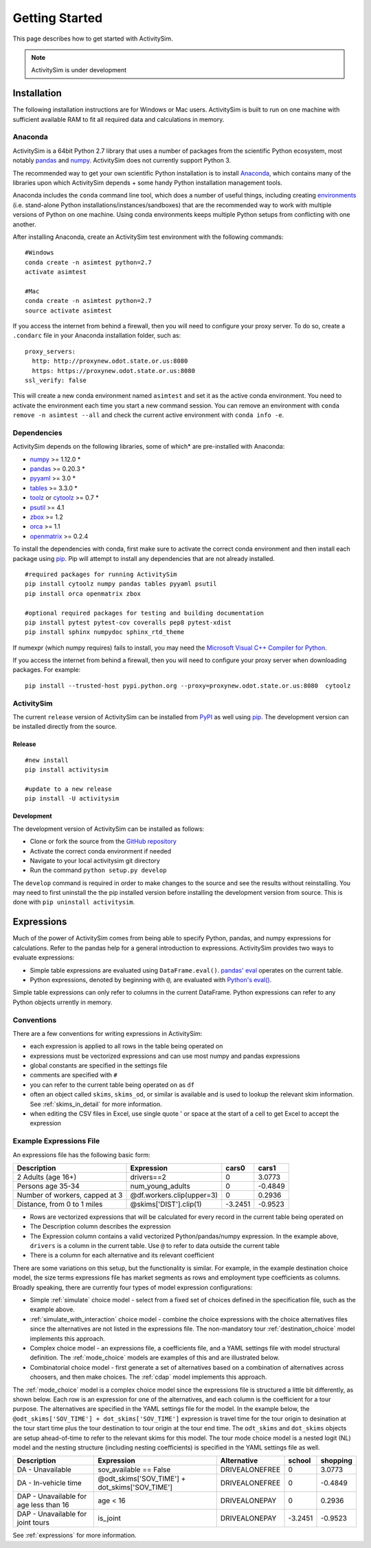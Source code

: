 
Getting Started
===============

This page describes how to get started with ActivitySim.

.. note::
   ActivitySim is under development

.. index:: installation

Installation
------------

The following installation instructions are for Windows or Mac users.  ActivitySim is built
to run on one machine with sufficient available RAM to fit all required data and calculations
in memory.

Anaconda
~~~~~~~~

ActivitySim is a 64bit Python 2.7 library that uses a number of packages from the
scientific Python ecosystem, most notably `pandas <http://pandas.pydata.org>`__ 
and `numpy <http://numpy.org>`__. ActivitySim does not currently support Python 3.
   
The recommended way to get your own scientific Python installation is to
install Anaconda_, which contains many of the libraries upon which
ActivitySim depends + some handy Python installation management tools.  

Anaconda includes the ``conda`` command line tool, which does a number of useful 
things, including creating `environments <http://conda.pydata.org/docs/using/envs.html>`__ 
(i.e. stand-alone Python installations/instances/sandboxes) that are the recommended 
way to work with multiple versions of Python on one machine.  Using conda 
environments keeps multiple Python setups from conflicting with one another.

After installing Anaconda, create an ActivitySim test environment 
with the following commands:

::
    
    #Windows
    conda create -n asimtest python=2.7
    activate asimtest

    #Mac
    conda create -n asimtest python=2.7
    source activate asimtest

If you access the internet from behind a firewall, then you will need to configure your proxy 
server. To do so, create a ``.condarc`` file in your Anaconda installation folder, such as:
::
    proxy_servers:
      http: http://proxynew.odot.state.or.us:8080
      https: https://proxynew.odot.state.or.us:8080
    ssl_verify: false

This will create a new conda environment named ``asimtest`` and set it as the 
active conda environment.  You need to activate the environment each time you
start a new command session.  You can remove an environment with 
``conda remove -n asimtest --all`` and check the current active environment with
``conda info -e``.

Dependencies
~~~~~~~~~~~~

ActivitySim depends on the following libraries, some of which* are pre-installed
with Anaconda:

* `numpy <http://numpy.org>`__ >= 1.12.0 \*
* `pandas <http://pandas.pydata.org>`__ >= 0.20.3 \*
* `pyyaml <http://pyyaml.org/wiki/PyYAML>`__ >= 3.0 \*
* `tables <http://www.pytables.org/moin>`__ >= 3.3.0 \*
* `toolz <http://toolz.readthedocs.org/en/latest/>`__ or
  `cytoolz <https://github.com/pytoolz/cytoolz>`__ >= 0.7 \*
* `psutil <https://pypi.python.org/pypi/psutil>`__ >= 4.1
* `zbox <https://pypi.python.org/pypi/zbox>`__ >= 1.2
* `orca <https://udst.github.io/orca>`__ >= 1.1
* `openmatrix <https://pypi.python.org/pypi/OpenMatrix>`__ >= 0.2.4

To install the dependencies with conda, first make sure to activate the correct
conda environment and then install each package using pip_.  Pip will 
attempt to install any dependencies that are not already installed.  

::
    
    #required packages for running ActivitySim
    pip install cytoolz numpy pandas tables pyyaml psutil
    pip install orca openmatrix zbox
    
    #optional required packages for testing and building documentation
    pip install pytest pytest-cov coveralls pep8 pytest-xdist
    pip install sphinx numpydoc sphinx_rtd_theme

If numexpr (which numpy requires) fails to install, you may need 
the `Microsoft Visual C++ Compiler for Python <http://aka.ms/vcpython27>`__. 

If you access the internet from behind a firewall, then you will need to configure 
your proxy server when downloading packages.  For example:
::
    pip install --trusted-host pypi.python.org --proxy=proxynew.odot.state.or.us:8080  cytoolz

ActivitySim
~~~~~~~~~~~

The current ``release`` version of ActivitySim can be installed 
from `PyPI <https://pypi.python.org/pypi/activitysim>`__  as well using pip_.  
The development version can be installed directly from the source.

Release
^^^^^^^

::
    
    #new install
    pip install activitysim

    #update to a new release
    pip install -U activitysim

Development
^^^^^^^^^^^

The development version of ActivitySim can be installed as follows:

* Clone or fork the source from the `GitHub repository <https://github.com/udst/activitysim>`__
* Activate the correct conda environment if needed
* Navigate to your local activitysim git directory
* Run the command ``python setup.py develop``

The ``develop`` command is required in order to make changes to the 
source and see the results without reinstalling.  You may need to first uninstall the
the pip installed version before installing the development version from source.  This is 
done with ``pip uninstall activitysim``.

.. _Anaconda: http://docs.continuum.io/anaconda/index.html
.. _conda: http://conda.pydata.org/
.. _pip: https://pip.pypa.io/en/stable/

.. _expressions_in_detail :

Expressions
-----------

Much of the power of ActivitySim comes from being able to specify Python, pandas, and 
numpy expressions for calculations. Refer to the pandas help for a general 
introduction to expressions.  ActivitySim provides two ways to evaluate expressions:

* Simple table expressions are evaluated using ``DataFrame.eval()``.  `pandas' eval <http://pandas.pydata.org/pandas-docs/stable/generated/pandas.eval.html>`__ operates on the current table.
* Python expressions, denoted by beginning with ``@``, are evaluated with `Python's eval() <https://docs.python.org/2/library/functions.html#eval>`__.

Simple table expressions can only refer to columns in the current DataFrame.  Python expressions can refer to any Python objects 
urrently in memory.

Conventions
~~~~~~~~~~~

There are a few conventions for writing expressions in ActivitySim:

* each expression is applied to all rows in the table being operated on
* expressions must be vectorized expressions and can use most numpy and pandas expressions
* global constants are specified in the settings file
* comments are specified with ``#``
* you can refer to the current table being operated on as ``df``
* often an object called ``skims``, ``skims_od``, or similar is available and is used to lookup the relevant skim information.  See :ref:`skims_in_detail` for more information.
* when editing the CSV files in Excel, use single quote ' or space at the start of a cell to get Excel to accept the expression

Example Expressions File
~~~~~~~~~~~~~~~~~~~~~~~~

An expressions file has the following basic form:

+---------------------------------+-------------------------------+-----------+----------+
| Description                     |  Expression                   |     cars0 |    cars1 |
+=================================+===============================+===========+==========+
| 2 Adults (age 16+)              |  drivers==2                   |         0 |   3.0773 |
+---------------------------------+-------------------------------+-----------+----------+
| Persons age 35-34               |  num_young_adults             |         0 |  -0.4849 |
+---------------------------------+-------------------------------+-----------+----------+
| Number of workers, capped at 3  |  @df.workers.clip(upper=3)    |         0 |   0.2936 |
+---------------------------------+-------------------------------+-----------+----------+
| Distance, from 0 to 1 miles     |  @skims['DIST'].clip(1)       |   -3.2451 |  -0.9523 |
+---------------------------------+-------------------------------+-----------+----------+

* Rows are vectorized expressions that will be calculated for every record in the current table being operated on
* The Description column describes the expression
* The Expression column contains a valid vectorized Python/pandas/numpy expression.  In the example above, ``drivers`` is a column in the current table.  Use ``@`` to refer to data outside the current table
* There is a column for each alternative and its relevant coefficient

There are some variations on this setup, but the functionality is similar.  For example, 
in the example destination choice model, the size terms expressions file has market segments as rows and employment type 
coefficients as columns.  Broadly speaking, there are currently four types of model expression configurations:

* Simple :ref:`simulate` choice model - select from a fixed set of choices defined in the specification file, such as the example above.
* :ref:`simulate_with_interaction` choice model - combine the choice expressions with the choice alternatives files since the alternatives are not listed in the expressions file.  The non-mandatory tour :ref:`destination_choice` model implements this approach.
* Complex choice model - an expressions file, a coefficients file, and a YAML settings file with model structural definition.  The :ref:`mode_choice` models are examples of this and are illustrated below.
* Combinatorial choice model - first generate a set of alternatives based on a combination of alternatives across choosers, and then make choices.  The :ref:`cdap` model implements this approach.

The :ref:`mode_choice` model is a complex choice model since the expressions file is structured a little bit differently, as shown below.  
Each row is an expression for one of the alternatives, and each column is the coefficient for a tour purpose.  The alternatives are specified in the YAML settings file for the model.  
In the example below, the ``@odt_skims['SOV_TIME'] + dot_skims['SOV_TIME']`` expression is travel time for the tour origin to desination at the tour start time plus the tour
destination to tour origin at the tour end time.  The ``odt_skims`` and ``dot_skims`` objects are setup ahead-of-time to refer to the relevant skims for this model.
The tour mode choice model is a nested logit (NL) model and the nesting structure (including nesting coefficients) is specified in the YAML settings file as well.

+----------------------------------------+-------------------------------------------------+----------------------+-----------+----------+
| Description                            |  Expression                                     |     Alternative      |   school  | shopping |
+========================================+=================================================+======================+===========+==========+ 
|DA - Unavailable                        | sov_available == False                          |  DRIVEALONEFREE      |         0 |   3.0773 | 
+----------------------------------------+-------------------------------------------------+----------------------+-----------+----------+ 
|DA - In-vehicle time                    | @odt_skims['SOV_TIME'] + dot_skims['SOV_TIME']  |  DRIVEALONEFREE      |         0 |  -0.4849 | 
+----------------------------------------+-------------------------------------------------+----------------------+-----------+----------+ 
|DAP - Unavailable for age less than 16  | age < 16                                        |  DRIVEALONEPAY       |         0 |   0.2936 | 
+----------------------------------------+-------------------------------------------------+----------------------+-----------+----------+ 
|DAP - Unavailable for joint tours       | is_joint                                        |  DRIVEALONEPAY       | -3.2451   |  -0.9523 | 
+----------------------------------------+-------------------------------------------------+----------------------+-----------+----------+ 

See :ref:`expressions` for more information.
